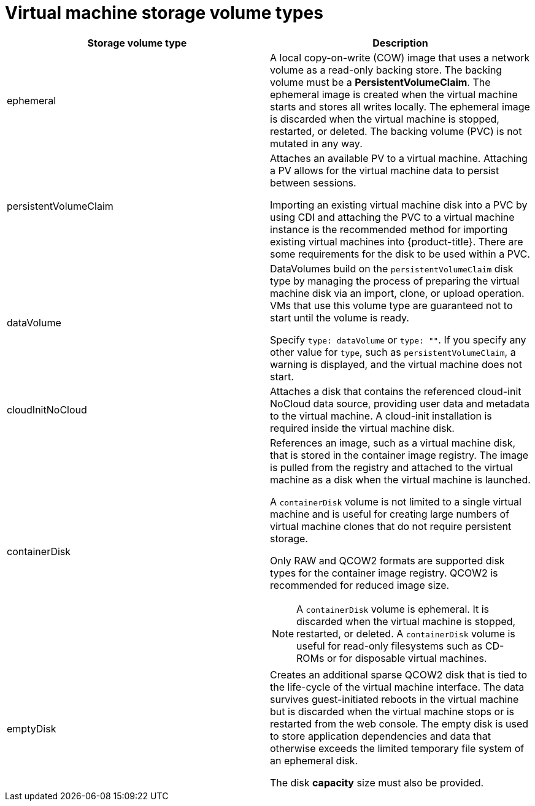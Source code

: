 // Module included in the following assemblies:
//
// * virt/virtual_machines/virt-create-vms.adoc

[id="virt-vm-storage-volume-types_{context}"]
= Virtual machine storage volume types

[cols="1a,1a"]
|===
|Storage volume type |Description

|ephemeral
|A local copy-on-write (COW) image that uses a network volume as a read-only backing store. The backing volume must be a *PersistentVolumeClaim*. The ephemeral image is created when the virtual machine starts and stores all writes locally. The ephemeral image is discarded when the virtual machine is stopped, restarted, or deleted. The backing volume (PVC) is not mutated in any way.

|persistentVolumeClaim
|Attaches an available PV to a virtual machine. Attaching a PV allows for the virtual machine data to persist between sessions.

Importing an existing virtual machine disk into a PVC by using CDI and attaching the PVC to a virtual machine instance is the recommended method for importing existing virtual machines into {product-title}. There are some requirements for the disk to be used within a PVC.

|dataVolume
|DataVolumes build on the `persistentVolumeClaim` disk type by managing the process of preparing the virtual machine disk via an import, clone, or upload operation. VMs that use this volume type are guaranteed not to start until the volume is ready.

Specify `type: dataVolume` or `type: ""`. If you specify any other value for `type`, such as `persistentVolumeClaim`, a warning is displayed, and the virtual machine does not start.

|cloudInitNoCloud
|Attaches a disk that contains the referenced cloud-init NoCloud data source, providing user data and metadata to the virtual machine. A cloud-init installation is required inside the virtual machine disk.

|containerDisk
|References an image, such as a virtual machine disk, that is stored in the container image registry. The image is pulled from the registry and attached to the virtual machine as a disk when the virtual machine is launched.

A `containerDisk` volume is not limited to a single virtual machine and is useful for creating large numbers of virtual machine clones that do not require persistent storage.

Only RAW and QCOW2 formats are supported disk types for the container image registry. QCOW2 is recommended for reduced image size.

[NOTE]
====
A `containerDisk` volume is ephemeral. It is discarded when the virtual machine is stopped, restarted, or deleted. A `containerDisk` volume is useful for read-only filesystems such as CD-ROMs or for disposable virtual machines.
====

|emptyDisk
|Creates an additional sparse QCOW2 disk that is tied to the life-cycle of the virtual machine interface. The data survives guest-initiated reboots in the virtual machine but is discarded when the virtual machine stops or is restarted from the web console. The empty disk is used to store application dependencies and data that otherwise exceeds the limited temporary file system of an ephemeral disk.

The disk *capacity* size must also be provided.

|===

